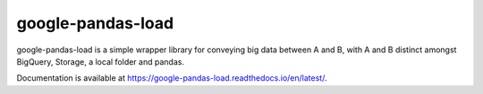 google-pandas-load
==================

google-pandas-load is a simple wrapper library for conveying big data between A and B, with A and B distinct amongst 
BigQuery, Storage, a local folder and pandas. 

Documentation is available at https://google-pandas-load.readthedocs.io/en/latest/. 